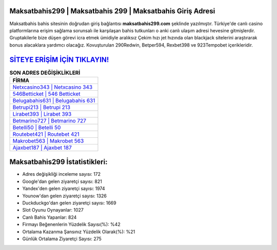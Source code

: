 ﻿Maksatbahis299 | Maksatbahis 299 | Maksatbahis Giriş Adresi
===================================

.. image:: images/maksatbahis-giris.jpg
   :width: 600
   
Maksatbahis bahis sitesinin doğrudan giriş bağlantısı **maksatbahis299.com** şeklinde yazılmıştır. Türkiye'de canlı casino platformlarına erişim sağlama sorunsalı ile karşılaşan bahis tutkunları o anki canlı ulaşım adresi hevesine gitmişlerdir. Gruptakilerle bize düşen görevi icra etmek ümidiyle aralıksız Çekim hızı jet hızında olan blackjack sitelerini araştırarak bonus alacaklara yardımcı olacağız. Kovuşturulan 290Redwin, Betper594, Rexbet398 ve 923Tempobet içerikleridir.

`SİTEYE ERİŞİM İÇİN TIKLAYIN! <https://urlday.cc/git>`_
==============

.. list-table:: **SON ADRES DEĞİŞİKLİKLERİ**
   :widths: 100
   :header-rows: 1

   * - FİRMA
   * - `Netxcasino343 | Netxcasino 343 <netxcasino343-netxcasino-343-netxcasino-giris-adresi.html>`_
   * - `546Betticket | 546 Betticket <546betticket-546-betticket-betticket-giris-adresi.html>`_
   * - `Belugabahis631 | Belugabahis 631 <belugabahis631-belugabahis-631-belugabahis-giris-adresi.html>`_	 
   * - `Betrupi213 | Betrupi 213 <betrupi213-betrupi-213-betrupi-giris-adresi.html>`_	 
   * - `Lirabet393 | Lirabet 393 <lirabet393-lirabet-393-lirabet-giris-adresi.html>`_ 
   * - `Betmarino727 | Betmarino 727 <betmarino727-betmarino-727-betmarino-giris-adresi.html>`_
   * - `Betelli50 | Betelli 50 <betelli50-betelli-50-betelli-giris-adresi.html>`_	 
   * - `Routebet421 | Routebet 421 <routebet421-routebet-421-routebet-giris-adresi.html>`_
   * - `Makrobet563 | Makrobet 563 <makrobet563-makrobet-563-makrobet-giris-adresi.html>`_
   * - `Ajaxbet187 | Ajaxbet 187 <ajaxbet187-ajaxbet-187-ajaxbet-giris-adresi.html>`_
	 
Maksatbahis299 İstatistikleri:
===================================	 
* Adres değişikliği inceleme sayısı: 172
* Google'dan gelen ziyaretçi sayısı: 821
* Yandex'den gelen ziyaretçi sayısı: 1974
* Younow'dan gelen ziyaretçi sayısı: 1326
* Duckduckgo'dan gelen ziyaretçi sayısı: 1669
* Slot Oyunu Oynayanlar: 1027
* Canlı Bahis Yapanlar: 824
* Firmayı Beğenenlerin Yüzdelik Sayısı(%): %42
* Ortalama Kazanma Şansınız Yüzdelik Olarak(%): %21
* Günlük Ortalama Ziyaretçi Sayısı: 275
